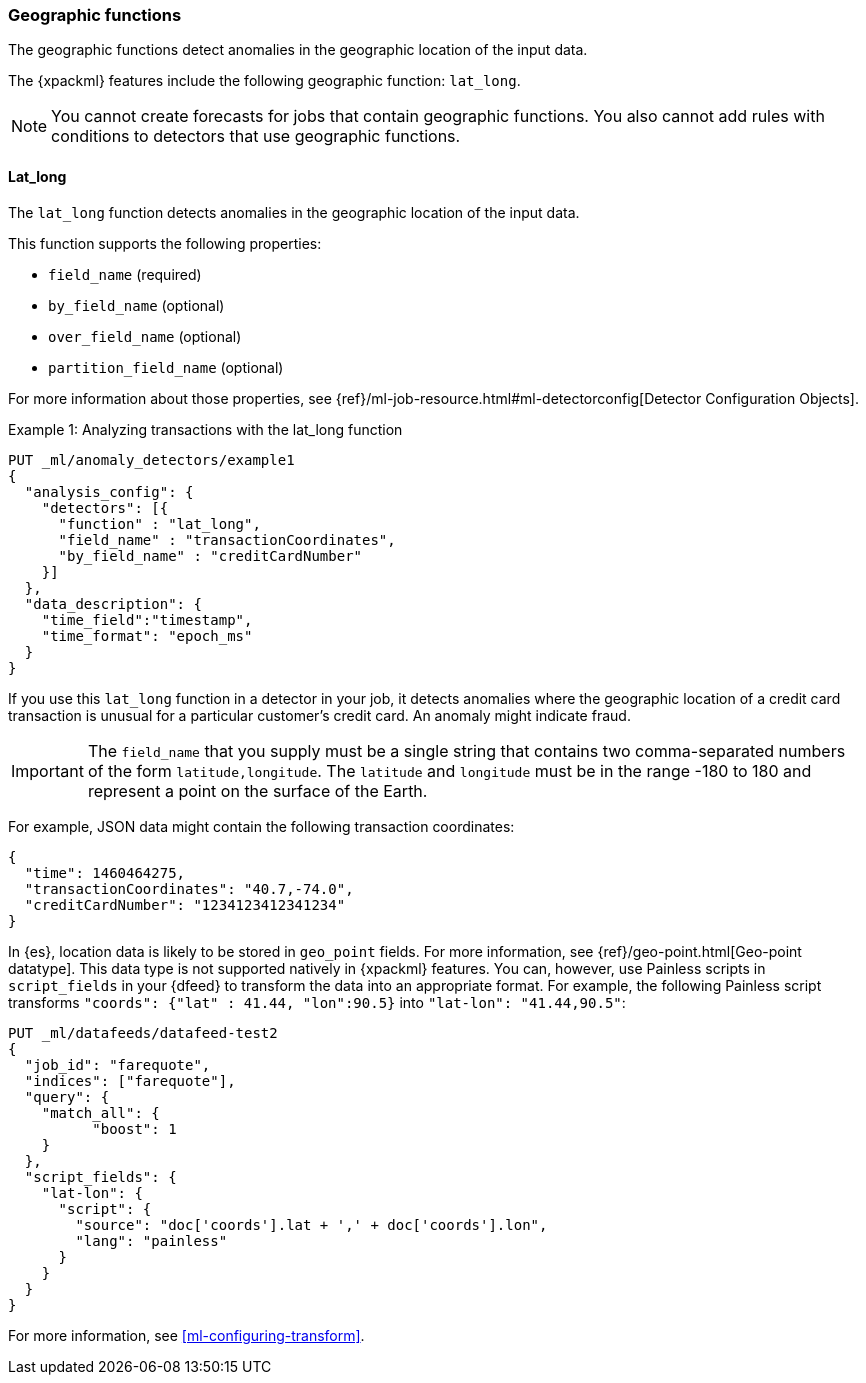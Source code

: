 [role="xpack"]
[[ml-geo-functions]]
=== Geographic functions

The geographic functions detect anomalies in the geographic location of the
input data.

The {xpackml} features include the following geographic function: `lat_long`.

NOTE: You cannot create forecasts for jobs that contain geographic functions. 
You also cannot add rules with conditions to detectors that use geographic 
functions. 

[float]
[[ml-lat-long]]
==== Lat_long

The `lat_long` function detects anomalies in the geographic location of the
input data.

This function supports the following properties:

* `field_name` (required)
* `by_field_name` (optional)
* `over_field_name` (optional)
* `partition_field_name` (optional)

For more information about those properties,
see {ref}/ml-job-resource.html#ml-detectorconfig[Detector Configuration Objects].

.Example 1: Analyzing transactions with the lat_long function
[source,js]
--------------------------------------------------
PUT _ml/anomaly_detectors/example1
{
  "analysis_config": {
    "detectors": [{
      "function" : "lat_long",
      "field_name" : "transactionCoordinates",
      "by_field_name" : "creditCardNumber"
    }]
  },
  "data_description": {
    "time_field":"timestamp",
    "time_format": "epoch_ms"
  }
}
--------------------------------------------------
// CONSOLE
// TEST[skip:needs-licence]

If you use this `lat_long` function in a detector in your job, it
detects anomalies where the geographic location of a credit card transaction is
unusual for a particular customer’s credit card. An anomaly might indicate fraud.

IMPORTANT: The `field_name` that you supply must be a single string that contains
two comma-separated numbers of the form `latitude,longitude`. The `latitude` and
`longitude` must be in the range -180 to 180 and represent a point on the
surface of the Earth.

For example, JSON data might contain the following transaction coordinates:

[source,js]
--------------------------------------------------
{
  "time": 1460464275,
  "transactionCoordinates": "40.7,-74.0",
  "creditCardNumber": "1234123412341234"
}
--------------------------------------------------
// NOTCONSOLE

In {es}, location data is likely to be stored in `geo_point` fields. For more
information, see {ref}/geo-point.html[Geo-point datatype]. This data type is not
supported natively in {xpackml} features. You can, however, use Painless scripts
in `script_fields` in your {dfeed} to transform the data into an appropriate
format. For example, the following Painless script transforms
`"coords": {"lat" : 41.44, "lon":90.5}` into `"lat-lon": "41.44,90.5"`:

[source,js]
--------------------------------------------------
PUT _ml/datafeeds/datafeed-test2
{
  "job_id": "farequote",
  "indices": ["farequote"],
  "query": {
    "match_all": {
          "boost": 1
    }
  },
  "script_fields": {
    "lat-lon": {
      "script": {
        "source": "doc['coords'].lat + ',' + doc['coords'].lon",
        "lang": "painless"
      }
    }
  }
}
--------------------------------------------------
// CONSOLE
// TEST[skip:setup:farequote_job]

For more information, see <<ml-configuring-transform>>.
